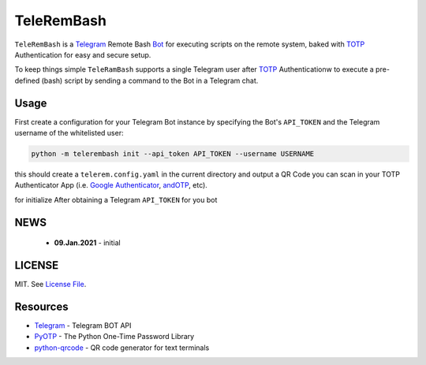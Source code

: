 TeleRemBash
===========

``TeleRemBash`` is a `Telegram`_ Remote Bash `Bot`_ for executing
scripts on the remote system, baked with `TOTP`_ Authentication for
easy and secure setup.

To keep things simple ``TeleRamBash`` supports a single Telegram user
after `TOTP`_ Authenticationw to execute a pre-defined (bash) script
by sending a command to the Bot in a Telegram chat.

Usage
-----
First create a configuration for your Telegram Bot instance by specifying
the Bot's ``API_TOKEN`` and the Telegram username of the whitelisted user:

.. code:: bash

   python -m telerembash init --api_token API_TOKEN --username USERNAME

this should create a ``telerem.config.yaml`` in the current directory
and output a QR Code you can scan in your TOTP Authenticator App (i.e.
`Google Authenticator`_, `andOTP`_, etc).

for initialize
After obtaining a Telegram ``API_TOKEN`` for you bot

NEWS
----
 - **09.Jan.2021** - initial

LICENSE
-------

MIT. See `License File <https://github.com/kpe/telerembash/blob/master/LICENSE.txt>`_.


Resources
---------

- `Telegram`_ - Telegram BOT API
- `PyOTP`_ - The Python One-Time Password Library
- `python-qrcode`_ - QR code generator for text terminals

.. _`python-qrcode`: https://github.com/lincolnloop/python-qrcode
.. _`PyOTP`: https://github.com/pyauth/pyotp
.. _`TOTP`: https://en.wikipedia.org/wiki/Time-based_One-Time_Password
.. _`Telegram`: https://core.telegram.org/api
.. _`Bot`: https://core.telegram.org/bots
.. _`Google Authenticator`: https://play.google.com/store/apps/details?id=org.shadowice.flocke.andotp
.. _`andOTP`: https://play.google.com/store/apps/details?id=org.shadowice.flocke.andotp
